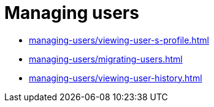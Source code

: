 = Managing users
:navtitle: Managing users

* xref:managing-users/viewing-user-s-profile.adoc[]

* xref:managing-users/migrating-users.adoc[]

* xref:managing-users/viewing-user-history.adoc[]


